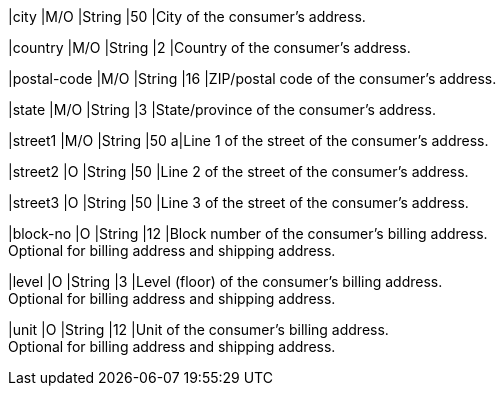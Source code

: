 
// tag::three-ds[]

|city 
|M/O
|String 
ifndef::env-nova[]
|50 
endif::[]
ifdef::env-nova[]
|32 
endif::[]
|City of the consumer’s address.

|country 
|M/O
|String 
|2 
|Country of the consumer’s address. +

|postal-code 
|M/O 
|String 
|16 
|ZIP/postal code of the consumer’s address. 

|state 
|M/O 
|String 
ifndef::env-nova[]
|3 
endif::[]
ifdef::env-nova[]
|32 
endif::[]
|State/province of the consumer’s address. +

|street1 
|M/O
|String 
ifndef::env-nova[]
|50 
endif::[]
ifdef::env-nova[]
|128 
endif::[]
a|Line 1 of the street of the consumer’s address.

|street2 
|O 
|String 
ifndef::env-nova[]
|50 
endif::[]
ifdef::env-nova[]
|128 
endif::[]
|Line 2 of the street of the consumer’s address. 

|street3 
|O 
|String 
|50 
|Line 3 of the street of the consumer’s address. 

// end::three-ds[]

ifndef::env-nova[]

|block-no 
|O 
|String 
|12 
|Block number of the consumer's billing address. +
Optional for billing address and shipping address.

|level 
|O 
|String 
|3 
|Level (floor) of the consumer's billing address. +
Optional for billing address and shipping address.

|unit 
|O 
|String 
|12 
|Unit of the consumer's billing address. +
Optional for billing address and shipping address.

endif::[]

//-